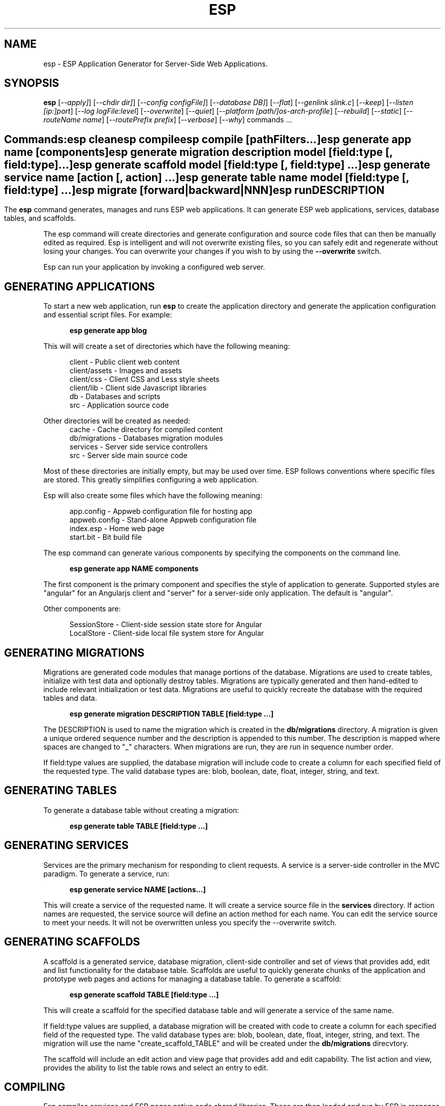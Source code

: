 .TH ESP "1" "November 2013" "esp" "User Commands"
.SH NAME
esp \- ESP Application Generator for Server-Side Web Applications.
.SH SYNOPSIS
.B esp
[\fI--apply]\fR] 
[\fI--chdir dir]\fR] 
[\fI--config configFile]\fR] 
[\fI--database DB]\fR] 
[\fI--flat\fR]
[\fI--genlink slink.c\fR]
[\fI--keep\fR]
[\fI--listen [ip:]port\fR]
[\fI--log logFile:level\fR]
[\fI--overwrite\fR]
[\fI--quiet\fR]
[\fI--platform [path/]os-arch-profile\fR]
[\fI--rebuild\fR]
[\fI--static\fR]
[\fI--routeName name\fR]
[\fI--routePrefix prefix\fR]
[\fI--verbose\fR]
[\fI--why\fR]
commands ...
.SH ""
.B Commands:
 esp clean
 esp compile
 esp compile [pathFilters...]
 esp generate app name [components]
 esp generate migration description model [field:type [, field:type] ...]
 esp generate scaffold model [field:type [, field:type] ...]
 esp generate service name [action [, action] ...]
 esp generate table name model [field:type [, field:type] ...]
 esp migrate [forward|backward|NNN]
 esp run
.SH DESCRIPTION
The \fBesp\fR command generates, manages and runs ESP web applications.
It can generate ESP web applications, services, database tables, and scaffolds.
.PP
The esp command will create directories and generate configuration and source code files that can then be manually 
edited as required.  Esp is intelligent and will not overwrite existing files, so you can safely edit 
and regenerate without losing your changes. You can overwrite your changes if you wish to by using 
the \fB--overwrite\fR switch.
.PP
Esp can run your application by invoking a configured web server.
.SH GENERATING APPLICATIONS
To start a new web application, run \fBesp\fR to create the application directory and generate the application
configuration and essential script files. For example:

.RS 5
 \fBesp generate app blog\fR
.RE
.PP
This will will create a set of directories which have the following meaning: 

.RS 5
 client         - Public client web content
 client/assets  - Images and assets
 client/css     - Client CSS and Less style sheets
 client/lib     - Client side Javascript libraries
 db             - Databases and scripts
 src            - Application source code
.RE
.PP
Other directories will be created as needed:
.RS 5
 cache          - Cache directory for compiled content
 db/migrations  - Databases migration modules
 services       - Server side service controllers
 src            - Server side main source code
.RE
.PP
Most of these directories are initially empty, but may be used over time. ESP follows conventions
where specific files are stored. This greatly simplifies configuring a web application.
.PP
Esp will also create some files which have the following meaning:
.RS 5

 app.config                - Appweb configuration file for hosting app 
 appweb.config             - Stand-alone Appweb configuration file
 index.esp                 - Home web page
 start.bit                 - Bit build file
.RE

The esp command can generate various components by specifying the components on the command line.

.RS 5
 \fBesp generate app NAME components\fR
.RE
.PP
The first component is the primary component and specifies the style of application to generate. 
Supported styles are "angular" for an Angularjs client and "server" for a server-side only application.
The default is "angular".
.PP
Other components are:

.RS 5
 SessionStore  - Client-side session state store for Angular
 LocalStore    - Client-side local file system store for Angular


.SH GENERATING MIGRATIONS
Migrations are generated code modules that manage portions of the database. Migrations are used to create tables, 
initialize with test data and optionally destroy tables. Migrations are typically generated and then hand-edited to 
include relevant initialization or test data. Migrations are useful to quickly recreate the database with the required
tables and data.
.RS 5

 \fBesp generate migration DESCRIPTION TABLE [field:type ...]\fR
.RE

The DESCRIPTION is used to name the migration which is created in the \fBdb/migrations\fR directory. A migration 
is given a unique ordered sequence number and the description is appended to this number. The description is mapped
where spaces are changed to "_" characters. When migrations are run, they are run in sequence number order.
.PP
If field:type values are supplied, the database migration will include code to create a column for each 
specified field of the requested type. The valid database types are: blob, boolean, date, float, integer, string, 
and text.

.SH GENERATING TABLES
To generate a database table without creating a migration:
.RS 5

 \fBesp generate table TABLE [field:type ...]\fR
.RE

.SH GENERATING SERVICES
Services are the primary mechanism for responding to client requests. A service is a server-side
controller in the MVC paradigm. To generate a service, 
run:
.RS 5

 \fBesp generate service NAME [actions...]\fR
.RE
.PP
This will create a service of the requested name. It will create a service source file in the \fBservices\fR
directory. If action names are requested, the service source will define an action method for each
name. You can edit the service source to meet your needs. It will not be overwritten unless you specify the
--overwrite switch.

.SH GENERATING SCAFFOLDS
.PP
A scaffold is a generated service, database migration, client-side controller and set of views that provides add, edit 
and list functionality for the database table.
Scaffolds are useful to quickly generate chunks of the application and prototype web pages and actions for 
managing a database table.
To generate a scaffold:
.RS 5

 \fBesp generate scaffold TABLE [field:type ...]\fR
.RE
.PP
This will create a scaffold for the specified database table and will generate a service of the same name.
.PP
If field:type values are supplied, a database migration will be created with code to create a column for each 
specified field of the requested type. The valid database types are: blob, boolean, date, float, integer, string,
and text. The migration will use the name "create_scaffold_TABLE" and will be created under 
the \fBdb/migrations\fR direcvtory.
.PP
The scaffold will include an edit action and view page that provides add and edit capability. The list action and view, 
provides the ability to list the table rows and select an entry to edit.
.PP

.SH COMPILING
Esp compiles services and ESP pages native code shared libraries. These are then loaded and
run by ESP in response to incoming client requests. Code is compiled only once but can be run many times to
service incoming requests.
.PP
In development mode, ESP will automatically compile the relevant portions of the application if the source code
is modified. It can intelligently recompile services and ESP pages. However, you can also explicilty recompile 
portions or the complete appliction via the esp command.
.PP
Esp can recompile everything via:

.RS 5
 \fBesp compile ...\fR.
.RE

This will re-compile all ESP pages and MVC applications for routes defined in the appweb.conf file.
.PP
Esp also provides options for you to individually compile services and ESP pages. To recompile named pages or services:
.RS 5

 \fBesp compile path/*.esp...\fR.

The arguments after "compile" are pathname filters. These are resolved relative to the current directory. Only items
matching the filter pathnames are compiled.

.RE
.PP
To compile the entire application and produce a single shared library file:
.RS 5

 \fBesp --flat compile \fR.

If using this option, you need to specify "flat=true" on your EspApp directive in the appweb.conf configuration file.

.SH CROSS-COMPILING
To compile for a target system of a different architecture, you must specify the target. 
To do this, use the -platform switch to specify the target architecture. Specify the path to the platform directory
in the Appweb source code built for that platform.

.RS 5
\fbesp -platform /home/dev/linux-arm-debug compile
.RE

.SH RUNNING
.PP
To run your application:
.RS 5

 \fBesp run\fR
.SH CLEANING
To clean all generated module files:
.RS 5
 \fBesp clean\fR
.RE

.SH MIGRATIONS
Migration files can be run via the \fBesp migrate\fR command. With no other parameters, the command will run
all migrations that have not yet been applied to the database. You can also use \fBesp migrate forward\fR to
apply apply the next unapplied migration. Similarly \fBesp migrate backward\fR will reverse the last applied
migration. You can also use \fBesp migrate NNN\fR to migrate forward or backward to a specific migration, where NNN
is the migration sequence number at the start of the migration file name.
.PP
.SH COMMANDS
.PP 
esp has the following command usage patterns:

.RS 5
 esp clean
 esp compile
 esp compile service name
 esp compile path/*.esp
 esp generate app name
 esp generate service name [action [, action] ...]
 esp generate scaffold model [field:type [, field:type] ...]
 esp generate table name model [field:type [, field:type] ...]
 esp run
.RE

.SH OPTIONS
.PP
.TP 6
\fB\--chdir dir\fR
Change the current working directory before beginning processing.
.TP 6
\fB\--config configFile\fR
Use the specified config file instead of appweb.conf
.TP 6
\fB\--database Database provider\fR
Use the specified database provider. Set to "mdb" or "sdb" for SQLite.
.TP 6
\fB\--flat\fR
Compile the application flat into a single shared library file.
.TP 6
\fB\--genlink slink.c\fR
Generate a static link initialization file for ESP pages and applications. 
This is used with --static to generate a appwebStaticInitialize() function that will invoke all ESP initializers.
By default, appweb expects this to be in the src/server/slink.c file.
.TP 6
\fB\--keep\fR
Keep intermediate source files in the cache directory. This overrides the 
EspKeepSource setting in the appweb.conf file.
.TP 6
\fB\--listen [ip:]port\fR
Define the listening endpoint address. This will be used when generating an application. The value
will be patched into the generated appweb.conf configuration file.
.TP 6
\fB\--log logFile:level\fR
Specify a file to log messages.  The syntax is: \fB"--log logName[,moduleName][:logLevel]"\fR.             
Level 3 will trace the request and response headers. 
.TP 6
\fB\--overwrite\fR
Overwrite existing files. Ejsweb normally will not overwrite existing files. This is to preserve user changes to 
previously generated files.
.TP 6
\fB\--quiet\fR
Suppress diagnostic trace to the console.
.TP 6
\fB\--platform [path/]os-arch-profile\fR
Target platform configuration to build for and directory containing appweb objects and libraries for the target platform. 
If a path is supplied, the specified platform directory is used.  Otherwise, esp searches from the current directory 
upwards for a parent platform directory.
.TP 6
\fB\--rebuild\fR
Force a recompile of all items when used with the compile command. 
When used with migrate, this will recreate the database and apply all migrations.
.TP 6
\fB\--reverse\fR
Reverse the application of migrations.
.TP 6
\fB\--routeName name\fR
This selects the Appweb route by name that will be used for the ESP configuration. The ESP directory names, 
and compilation commands are determined by the ESP configuration drawn from the specified route. The default is the
first route with the ESP handler defined in appweb.conf.
.TP 6
\fB\--routePrefix prefix\fR
This selects the Appweb route by prefix that will be used for the ESP configuration. The ESP directory names, 
and compilation commands are determined by the ESP configuration drawn from the specified route. The default is the
first route with the ESP handler defined in appweb.conf.
.TP 6
\fB\--static\fR
Use static linking when building ESP components. This causes esp to create archive libraries instead of shared libraries.
.TP 6
\fB\--verbose\fR or \fB\-v\fR
Run in verbose mode and trace actions to the console.
.TP 6
\fB\--why\fR or \fB\-w\fR
Explain why a resource was or was not compiled.
.PP
.SH "REPORTING BUGS"
Report bugs to dev@embedthis.com.

.SH COPYRIGHT
Copyright \(co 2004-2013 Embedthis Software.  ESP is a trademark of Embedthis Software.

.br
.SH "SEE ALSO"
appweb
